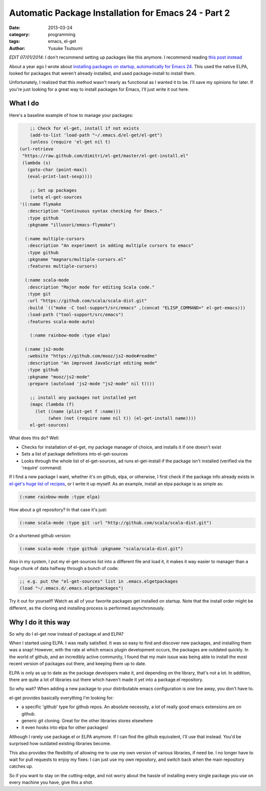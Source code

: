 Automatic Package Installation for Emacs 24 - Part 2
====================================================
:date: 2013-03-24
:category: programming
:tags: emacs, el-get
:author: Yusuke Tsutsumi

*EDIT 07/01/2014*: I don't recommend setting up packages like this anymore. I recommend reading
`this post instead <{filename}/emacs/emacs-from-scratch-part-2.rst>`_

About a year ago I wrote about `installing packages on startup, automatically for Emacs 24 <|filename|/old/automatic-package-installation-using-elpa-in-emacs-24.rst>`_. This used the native ELPA, looked for packages that weren't already installed, and used package-install to install them.

Unfortunately, I realized that this method wasn't nearly as functional as I wanted it to be. I'll save my opinions for later. If you're just looking for a great way to install packages for Emacs, I'll just write it out here.

What I do
---------

Here's a baseline example of how to manage your packages:

.. code-block:: scheme

	;; Check for el-get, install if not exists
	(add-to-list 'load-path "~/.emacs.d/el-get/el-get")
	(unless (require 'el-get nil t)
    (url-retrieve
     "https://raw.github.com/dimitri/el-get/master/el-get-install.el"
     (lambda (s)
       (goto-char (point-max))
       (eval-print-last-sexp))))

	;; Set up packages
	(setq el-get-sources
    '((:name flymake
       :description "Continuous syntax checking for Emacs."
       :type github
       :pkgname "illusori/emacs-flymake")

      (:name multiple-cursors
       :description "An experiment in adding multiple cursors to emacs"
       :type github
       :pkgname "magnars/multiple-cursors.el"
       :features multiple-cursors)

      (:name scala-mode
       :description "Major mode for editing Scala code."
       :type git
       :url "https://github.com/scala/scala-dist.git"
       :build `(("make -C tool-support/src/emacs" ,(concat "ELISP_COMMAND=" el-get-emacs)))
       :load-path ("tool-support/src/emacs")
       :features scala-mode-auto)

        (:name rainbow-mode :type elpa)

      (:name js2-mode
       :website "https://github.com/mooz/js2-mode#readme"
       :description "An improved JavaScript editing mode"
       :type github
       :pkgname "mooz/js2-mode"
       :prepare (autoload 'js2-mode "js2-mode" nil t))))

	;; install any packages not installed yet
	(mapc (lambda (f)
          (let ((name (plist-get f :name)))
               (when (not (require name nil t)) (el-get-install name))))
	el-get-sources)


What does this do? Well:

* Checks for installation of el-get, my package manager of choice, and installs it if one doesn't exist
* Sets a list of package definitions into el-get-sources
* Looks through the whole list of el-get-sources, ad runs el-get-install if the package isn't installed (verified via the 'require' command)

If I find a new package I want, whether it's on github, elpa, or
otherwise, I first check if the package info already exists in
`el-get's huge list of recipes
<https://github.com/dimitri/el-get/tree/master/recipes>`_, or I write
it up myself. As an example, install an elpa package is as simple as:

.. code-block:: scheme

    (:name rainbow-mode :type elpa)

How about a git repository? In that case it's just:

.. code-block:: scheme

	(:name scala-mode :type git :url "http://github.com/scala/scala-dist.git")

Or a shortened github version:

.. code-block:: scheme

	(:name scala-mode :type github :pkgname "scala/scala-dist.git")

Also in my system, I put my el-get-sources list into a different file and load it, it makes it way easier to manager than a huge chunk of data halfway through a bunch of code:

.. code-block:: scheme

	;; e.g. put the "el-get-sources" list in .emacs.elgetpackages
	(load "~/.emacs.d/.emacs.elgetpackages")

Try it out for yourself! Watch as all of your favorite packages get installed on startup. Note that the install order might be different, as the cloning and installing process is performed asynchronously.

Why I do it this way
--------------------

So why do I el-get now instead of package.el and ELPA?

When I started using ELPA. I was really satisfied. It was so easy to find and discover new packages, and installing them was a snap! However, with the rate at which emacs plugin development occurs, the packages are outdated quickly. In the world of github, and an incredibly active community, I found that my main issue was being able to install the most recent version of packages out there, and keeping them up to date.

ELPA is only as up to date as the package developers make it, and depending on the library, that's not a lot. In addition, there are quite a lot of libraries out there which haven't made it yet into a package.el repository.

So why wait? When adding a new package to your distributable emacs configuration is one line away, you don't have to.

el-get provides basically everything I'm looking for:

* a specific 'github' type for github repos. An absolute necessity, a lot of really good emacs extensions are on github.
* generic git cloning. Great for the other libraries stores elsewhere
* it even hooks into elpa for other packages!

Although I rarely use package.el or ELPA anymore. If I can find the github equivalent, I'll use that instead. You'd be surprised how outdated existing libraries become.

This also provides the flexibility of allowing me to use my own version of various libraries, if need be. I no longer have to wait for pull requests to enjoy my fixes: I can just use my own repository, and switch back when the main repository catches up.

So if you want to stay on the cutting-edge, and not worry about the hassle of installing every single package you use on every machine you have, give this a shot.
